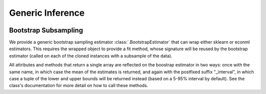 Generic Inference
=================

\ 

Bootstrap Subsampling
---------------------

We provide a generic bootstrap sampling estimator :class:`.BootstrapEstimator` that can wrap either sklearn 
or econml estimators.  This requires the wrapped object to provide a fit method, whose signature will be reused by the bootstrap 
estimator (called on each of the cloned instances with a subsample of the data).

All attributes and methods that return a single array are reflected on the boostrap estimator in two ways: once with the same
name, in which case the mean of the estimates is returned, and again with the postfixed suffix "_interval", in which case a 
tuple of the lower and upper bounds will be returned instead (based on a 5-95% interval by default).  See the class's documentation
for more detail on how to call these methods.

.. todo::    
    * Subsampling
    * Doubly Robust Gradient Inference
